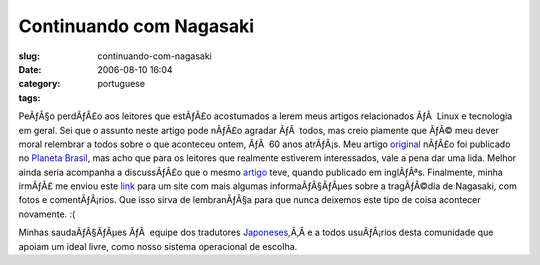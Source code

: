 Continuando com Nagasaki
########################
:slug: continuando-com-nagasaki
:date: 2006-08-10 16:04
:category:
:tags: portuguese

PeÃƒÂ§o perdÃƒÂ£o aos leitores que estÃƒÂ£o acostumados a lerem meus
artigos relacionados ÃƒÂ  Linux e tecnologia em geral. Sei que o assunto
neste artigo pode nÃƒÂ£o agradar ÃƒÂ  todos, mas creio piamente que ÃƒÂ©
meu dever moral relembrar a todos sobre o que aconteceu ontem, ÃƒÂ  60
anos atrÃƒÂ¡s. Meu artigo `original <http://blog.ogmaciel.com/?p=187>`__
nÃƒÂ£o foi publicado no `Planeta
Brasil <http://planeta.ubuntubrasil.org/>`__, mas acho que para os
leitores que realmente estiverem interessados, vale a pena dar uma lida.
Melhor ainda seria acompanha a discussÃƒÂ£o que o mesmo
`artigo <http://www.ogmaciel.com/?p=288>`__ teve, quando publicado em
inglÃƒÂªs. Finalmente, minha irmÃƒÂ£ me enviou este
`link <http://www.exploratorium.edu/nagasaki>`__ para um site com mais
algumas informaÃƒÂ§ÃƒÂµes sobre a tragÃƒÂ©dia de Nagasaki, com fotos e
comentÃƒÂ¡rios. Que isso sirva de lembranÃƒÂ§a para que nunca deixemos
este tipo de coisa acontecer novamente. :(

Minhas saudaÃƒÂ§ÃƒÂµes ÃƒÂ  equipe dos tradutores
`Japoneses <https://launchpad.net/distros/ubuntu/dapper/+lang/ja>`__,Ã‚Â 
e a todos usuÃƒÂ¡rios desta comunidade que apoiam um ideal livre, como
nosso sistema operacional de escolha.
